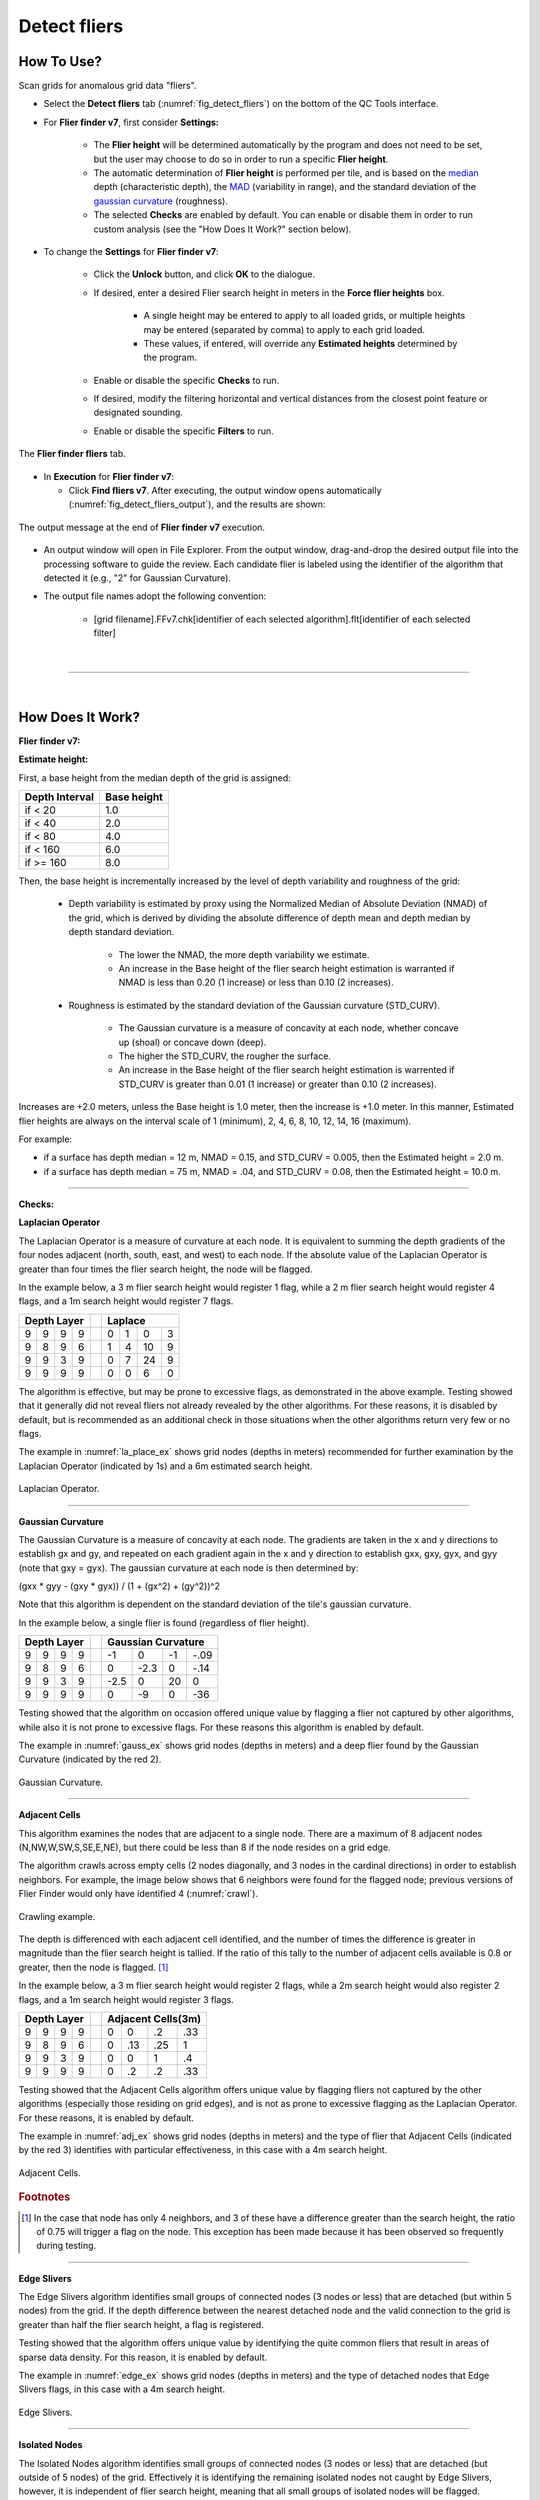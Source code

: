 .. _survey-detect-fliers:

Detect fliers
-------------

.. index::
    single: fliers

How To Use?
^^^^^^^^^^^

Scan grids for anomalous grid data "fliers".

* Select the **Detect fliers** tab (:numref:`fig_detect_fliers`) on the bottom of the QC Tools interface.

.. index::
    single: fliers; height

* For **Flier finder v7**, first consider **Settings:**

    * The **Flier height** will be determined automatically by the program and does not need to be set, but the user may choose to do so in order to run a specific **Flier height**.
    * The automatic determination of **Flier height** is performed per tile, and is based on the `median`_ depth (characteristic depth), the `MAD`_ (variability in range), and the standard deviation of the `gaussian curvature`_ (roughness).
    * The selected **Checks** are enabled by default. You can enable or disable them in order to run custom analysis (see the "How Does It Work?" section below).

* To change the **Settings** for **Flier finder v7**:

    * Click the **Unlock** button, and click **OK** to the dialogue.
    * If desired, enter a desired Flier search height in meters in the **Force flier heights** box.

        * A single height may be entered to apply to all loaded grids, or multiple heights may be entered (separated by comma) to apply to each grid loaded.
        * These values, if entered, will override any **Estimated heights** determined by the program.

    * Enable or disable the specific **Checks** to run.

    * If desired, modify the filtering horizontal and vertical distances from the closest point feature or designated sounding.

    * Enable or disable the specific **Filters** to run.

.. _fig_detect_fliers:
.. figure:: _static/detect_fliers_interface.png
    :width: 700px
    :align: center
    :alt: fliers tab
    :figclass: align-center

    The **Flier finder fliers** tab.

.. index::
    single: find fliers

* In **Execution** for **Flier finder v7**:

  * Click **Find fliers v7**. After executing, the output window opens automatically (:numref:`fig_detect_fliers_output`), and the results are shown:

.. _fig_detect_fliers_output:
.. figure:: _static/detect_fliers_output.png
    :width: 200px
    :align: center
    :alt: output message
    :figclass: align-center

    The output message at the end of **Flier finder v7** execution.

* An output window will open in File Explorer. From the output window, drag-and-drop the desired output file into the processing software to guide the review. Each candidate flier is labeled using the identifier of the algorithm that detected it (e.g., "2" for Gaussian Curvature).

* The output file names adopt the following convention:

    * [grid filename].FFv7.chk[identifier of each selected algorithm].flt[identifier of each selected filter]


|

-----------------------------------------------------------

|

How Does It Work?
^^^^^^^^^^^^^^^^^

**Flier finder v7:**

**Estimate height:**

First, a base height from the median depth of the grid is assigned:

+----------------+-------------+
| Depth Interval | Base height |
+================+=============+
| if < 20        | 1.0         |
+----------------+-------------+
| if < 40        | 2.0         |
+----------------+-------------+
| if < 80        | 4.0         |
+----------------+-------------+
| if < 160       | 6.0         |
+----------------+-------------+
| if >= 160      | 8.0         |
+----------------+-------------+

Then, the base height is incrementally increased by the level of depth variability and roughness of the grid:

    * Depth variability is estimated by proxy using the Normalized Median of Absolute Deviation (NMAD) of the grid, which is derived by dividing the absolute difference of depth mean and depth median by depth standard deviation.

        * The lower the NMAD, the more depth variability we estimate.
        * An increase in the Base height of the flier search height estimation is warranted if NMAD is less than 0.20 (1 increase) or less than 0.10 (2 increases).

    * Roughness is estimated by the standard deviation of the Gaussian curvature (STD_CURV).

        * The Gaussian curvature is a measure of concavity at each node, whether concave up (shoal) or concave down (deep).
        * The higher the STD_CURV, the rougher the surface.
        * An increase in the Base height of the flier search height estimation is warrented if STD_CURV is greater than 0.01 (1 increase) or greater than 0.10 (2 increases).

Increases are +2.0 meters, unless the Base height is 1.0 meter, then the increase is +1.0 meter. In this manner, Estimated flier heights are always on the interval scale of 1 (minimum), 2, 4, 6, 8, 10, 12, 14, 16 (maximum).

For example:

* if a surface has depth median = 12 m, NMAD = 0.15, and STD_CURV = 0.005, then the Estimated height = 2.0 m.
* if a surface has depth median = 75 m, NMAD = .04, and STD_CURV = 0.08, then the Estimated height = 10.0 m.

----------------------------------------------------------------

**Checks:**

**Laplacian Operator**

The Laplacian Operator is a measure of curvature at each node. It is equivalent to summing the depth gradients of the four nodes adjacent (north, south, east, and west) to each node. If the absolute value of the Laplacian Operator is greater than four times the flier search height, the node will be flagged.

In the example below, a 3 m flier search height would register 1 flag, while a 2 m flier search height would register 4 flags, and a 1m search height would register 7 flags.

+---+---+---+---+---+---+---+---+---+
|  Depth Layer  |   | Laplace       |
+===+===+===+===+===+===+===+===+===+
| 9 | 9 | 9 | 9 |   | 0 | 1 | 0 | 3 |
+---+---+---+---+---+---+---+---+---+
| 9 | 8 | 9 | 6 |   | 1 | 4 | 10| 9 |
+---+---+---+---+---+---+---+---+---+
| 9 | 9 | 3 | 9 |   | 0 | 7 | 24| 9 |
+---+---+---+---+---+---+---+---+---+
| 9 | 9 | 9 | 9 |   | 0 | 0 | 6 | 0 |
+---+---+---+---+---+---+---+---+---+

The algorithm is effective, but may be prone to excessive flags, as demonstrated in the above example. Testing showed that it generally did not reveal fliers not already revealed by the other algorithms. For these reasons, it is disabled by default, but is recommended as an additional check in those situations when the other algorithms return very few or no flags.

The example in :numref:`la_place_ex` shows grid nodes (depths in meters) recommended for further examination by the Laplacian Operator (indicated by 1s) and a 6m estimated search height.

.. _la_place_ex:
.. Figure:: _static/laplace_ex.png
    :align: center
    :alt: logo

    Laplacian Operator.

----------------------------------------------------------------

**Gaussian Curvature**

The Gaussian Curvature is a measure of concavity at each node. The gradients are taken in the x and y directions to establish gx and gy, and repeated on each gradient again in the x and y direction to establish gxx, gxy, gyx, and gyy (note that gxy = gyx). The gaussian curvature at each node is then determined by:

(gxx *  gyy - (gxy * gyx)) / (1 + (gx^2) + (gy^2))^2

Note that this algorithm is dependent on the standard deviation of the tile's gaussian curvature.

In the example below, a single flier is found (regardless of flier height).

+-----+-----+-----+-----+-----+------+------+------+------+
|       Depth Layer     |     |     Gaussian Curvature    |
+=====+=====+=====+=====+=====+======+======+======+======+
|  9  |  9  |  9  |  9  |     |  -1  |   0  |  -1  | -.09 |
+-----+-----+-----+-----+-----+------+------+------+------+
|  9  |  8  |  9  |  6  |     |   0  | -2.3 |   0  | -.14 |
+-----+-----+-----+-----+-----+------+------+------+------+
|  9  |  9  |  3  |  9  |     | -2.5 |   0  |  20  |   0  |
+-----+-----+-----+-----+-----+------+------+------+------+
|  9  |  9  |  9  |  9  |     |   0  |  -9  |   0  |  -36 |
+-----+-----+-----+-----+-----+------+------+------+------+

Testing showed that the algorithm on occasion offered unique value by flagging a flier not captured by other algorithms, while also it is not prone to excessive flags. For these reasons this algorithm is enabled by default.

The example in :numref:`gauss_ex` shows grid nodes (depths in meters) and a deep flier found by the Gaussian Curvature (indicated by the red 2).

.. _gauss_ex:
.. figure:: _static/gauss_ex.png
    :align: center
    :alt: logo

    Gaussian Curvature.

----------------------------------------------------------------

**Adjacent Cells**

This algorithm examines the nodes that are adjacent to a single node. There are a maximum of 8 adjacent nodes (N,NW,W,SW,S,SE,E,NE), but there could be less than 8 if the node resides on a grid edge.

The algorithm crawls across empty cells (2 nodes diagonally, and 3 nodes in the cardinal directions) in order to establish neighbors. For example, the image below shows that 6 neighbors were found for the flagged node; previous versions of Flier Finder would only have identified 4 (:numref:`crawl`).

.. _crawl:
.. figure:: _static/crawl.png
    :align: center
    :alt: logo

    Crawling example.

The depth is differenced with each adjacent cell identified, and the number of times the difference is greater in magnitude than the flier search height is tallied. If the ratio of this tally to the number of adjacent cells available is 0.8 or greater, then the node is flagged. [1]_

In the example below, a 3 m flier search height would register 2 flags, while a 2m search height would also register 2 flags, and a 1m search height would register 3 flags.

+---+---+---+---+---+----+----+----+----+
|  Depth Layer  |   | Adjacent Cells(3m)|
+===+===+===+===+===+====+====+====+====+
| 9 | 9 | 9 | 9 |   |  0 |  0 | .2 | .33|
+---+---+---+---+---+----+----+----+----+
| 9 | 8 | 9 | 6 |   |  0 | .13| .25|  1 |
+---+---+---+---+---+----+----+----+----+
| 9 | 9 | 3 | 9 |   |  0 |  0 |  1 | .4 |
+---+---+---+---+---+----+----+----+----+
| 9 | 9 | 9 | 9 |   |  0 | .2 | .2 | .33|
+---+---+---+---+---+----+----+----+----+

Testing showed that the Adjacent Cells algorithm offers unique value by flagging fliers not captured by the other algorithms (especially those residing on grid edges), and is not as prone to excessive flagging as the Laplacian Operator. For these reasons, it is enabled by default.

The example in :numref:`adj_ex` shows grid nodes (depths in meters) and the type of flier that Adjacent Cells (indicated by the red 3) identifies with particular effectiveness, in this case with a 4m search height.

.. _adj_ex:
.. figure:: _static/adj_ex.png
    :align: center
    :alt: logo

    Adjacent Cells.

.. rubric:: Footnotes

.. [1] In the case that node has only 4 neighbors, and 3 of these have a difference greater than the search height, the ratio of 0.75 will trigger a flag on the node. This exception has been made because it has been observed so frequently during testing.


----------------------------------------------------------------

**Edge Slivers**

The Edge Slivers algorithm identifies small groups of connected nodes (3 nodes or less) that are detached (but within 5 nodes) from the grid. If the depth difference between the nearest detached node and the valid connection to the grid is greater than half the flier search height, a flag is registered.

Testing showed that the algorithm offers unique value by identifying the quite common fliers that result in areas of sparse data density. For this reason, it is enabled by default.

The example in :numref:`edge_ex` shows grid nodes (depths in meters) and the type of detached nodes that Edge Slivers flags, in this case with a 4m search height.

.. _edge_ex:
.. figure:: _static/edge_ex.png
    :align: center
    :alt: logo

    Edge Slivers.

----------------------------------------------------------------

**Isolated Nodes**

The Isolated Nodes algorithm identifies small groups of connected nodes (3 nodes or less) that are detached (but outside of 5 nodes) of the grid. Effectively it is identifying the remaining isolated nodes not caught by Edge Slivers, however, it is independent of flier search height, meaning that all small groups of isolated nodes will be flagged.

Testing shows that the algorithm offers unique value by identifying nodes far detached from the grid that the reviewer may wish to exclude. Because it is identifying any detached nodes and not considering their associated depth, it is largely considered a separate tool to be used on an "as-needed" basis. Therefore, it is not enabled by default.

The example in :numref:`iso_ex`  shows a grid node far detached from the main grid, found by Isolated Nodes (indicated by a red 5).

.. _iso_ex:
.. figure:: _static/iso_ex.png
    :align: center
    :alt: logo

    Isolated Nodes.

----------------------------------------------------------------

**Noisy Edges**

The Noisy Edges is tailored to identify fliers along noisy swath edges.

The algorithm crawls across empty cells (2 nodes diagonally, and 3 nodes in the cardinal directions) in order to establish the *edge nodes*.
In the specific, an edge node is identified when 6 or less adjacent valid neighbors are present in the surrounding 8 directions (N, NW, W, SW, S, SE, E, and NE).

Once that an edge node is identified, the least depth and the maximum difference with its neighbors are calculated.

The least depth is used to calculate to local Total Vertical Uncertainty (TVU), and then a flagging threshold is set to 90% of the resulting TVU. The TVU is calculated per NOAA specifications:

.. math::

    TVU = \sqrt{A^2 + (B * Depth)^2}

where :math:`A = 0.5, B = 0.013` for Order 1 (depths less than 100 m), and :math:`A = 1.0, B = 0.023` for Order 2 (depths greater than 100 m).

.. note::
    Since the TVU is based on the local least depth, the algorithm automatically adapts the threshold calculation to the proper Order (1 or 2). For example if the edge node in question is 102m and its neighbors are 99m, the TVU will be calculated at Order 1 specifications.

Finally, an edge node is flagged when the maximum depth difference with its neighbors is greater than the flagging threshold.

:numref:`noisy_ex` shows an example of a flagged 18.7m edge node. Since the shallowest node in the neighborhood is 17.4m, the flagging threshold developed from 90% of the TVU was 0.490m. The maximum difference between the node and its neighbors is 1.3m, therefore the edge node was flagged.

.. _noisy_ex:
.. figure:: _static/NoisyEdges.png
    :width: 360px
    :align: center
    :alt: flagged example

    Noisy edges.

----------------------------------------------------------------

**Which Flier Finder Algorithm Should I Use?**

**For basic use:**

* For standardized operation of this tool, the automatic estimated search height and the following checks are recommended:

    * Gaussian Curvature
    * Adjacent Cells
    * Edge Slivers

**For advanced use:**

* If the default options generate too few flags, and/or it is desired to perform a custom search, you may force a smaller flier height, and/or utilize the "Laplace Operator" algorithm.
* The "Isolated Nodes" algorithm is used to find nodes detached from the grid and is an independent check to be used on an as-needed basis.
* The "Noisy Edge" algorithm is used to identify fliers along survey edges. It is recommended for use with surveys that are utilizing corresponding side scan coverage.

A summary of the checks is shown in the table below, and also see the "How Does It Work?" section to understand how each check works.

+--------------------------+-------------+-------------+-------------+-------------+------------+------------+
|                          |   Lap #1    |   Gau #2    |   Adj #3    |   Edg #4    |   Iso #5   |   Nsy #6   |
+==========================+=============+=============+=============+=============+============+============+
| Flier height estimated   |      x      |             |     x       |     x       |            |            |
+--------------------------+-------------+-------------+-------------+-------------+------------+------------+
| Prone to excessive flags |      x      |             |             |             |     x      |     x      |
+--------------------------+-------------+-------------+-------------+-------------+------------+------------+
| Enabled by default       |             |     x       |     x       |     x       |     x      |            |
+--------------------------+-------------+-------------+-------------+-------------+------------+------------+
| Use on as-needed basis   |      x      |             |             |             |            |     x      |
+--------------------------+-------------+-------------+-------------+-------------+------------+------------+

.. _median: https://en.wikipedia.org/wiki/Median
.. _MAD: https://en.wikipedia.org/wiki/Median_absolute_deviation
.. _gaussian curvature: https://en.wikipedia.org/wiki/Gaussian_curvature

|

-----------------------------------------------------------------------------------

|

**Filters:**

After the algorithm has completed identifying fliers, an optional final step compares those fliers against point features
with a depth (when *Use Features from S57 File* is checked) and/or designated soundings (when *Use Designated (SR BAG only)* is checked).

Both filters work in a very similar way. By default, the filters remove a flier candidate
when the distance of a designated sounding/point feature is:

- Horizontally, less than (or equal to) 1.0 times the resolution (e.g., 1m for 1-m grid).
- Vertically, less than (or equal to) 0.01 meters.

It is also possible to modify the above filtering criteria. And, if the user does not want to apply the filters, they may be turned off.

.. note::
    The *Use designated* filter does not work with CSAR files because of the current CSAR SDK limitations,
    and the designated soundings are currently not written by CARIS applications in VR BAGs.